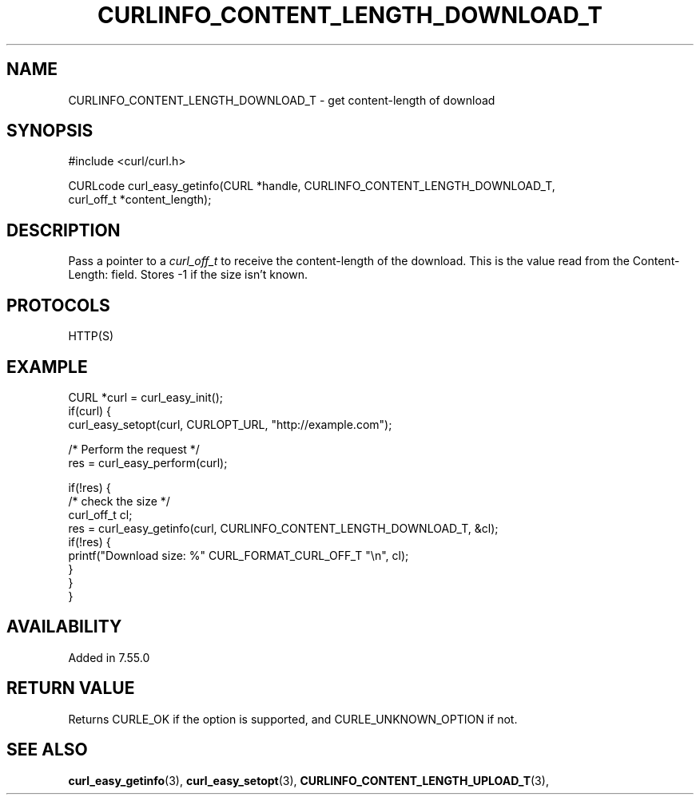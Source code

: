 .\" **************************************************************************
.\" *                                  _   _ ____  _
.\" *  Project                     ___| | | |  _ \| |
.\" *                             / __| | | | |_) | |
.\" *                            | (__| |_| |  _ <| |___
.\" *                             \___|\___/|_| \_\_____|
.\" *
.\" * Copyright (C) 1998 - 2020, Daniel Stenberg, <daniel@haxx.se>, et al.
.\" *
.\" * This software is licensed as described in the file COPYING, which
.\" * you should have received as part of this distribution. The terms
.\" * are also available at https://curl.haxx.se/docs/copyright.html.
.\" *
.\" * You may opt to use, copy, modify, merge, publish, distribute and/or sell
.\" * copies of the Software, and permit persons to whom the Software is
.\" * furnished to do so, under the terms of the COPYING file.
.\" *
.\" * This software is distributed on an "AS IS" basis, WITHOUT WARRANTY OF ANY
.\" * KIND, either express or implied.
.\" *
.\" **************************************************************************
.\"
.TH CURLINFO_CONTENT_LENGTH_DOWNLOAD_T 3 "March 23, 2020" "libcurl 7.71.0" "curl_easy_getinfo options"

.SH NAME
CURLINFO_CONTENT_LENGTH_DOWNLOAD_T \- get content-length of download
.SH SYNOPSIS
#include <curl/curl.h>

CURLcode curl_easy_getinfo(CURL *handle, CURLINFO_CONTENT_LENGTH_DOWNLOAD_T,
                           curl_off_t *content_length);
.SH DESCRIPTION
Pass a pointer to a \fIcurl_off_t\fP to receive the content-length of the
download. This is the value read from the Content-Length: field. Stores -1 if
the size isn't known.
.SH PROTOCOLS
HTTP(S)
.SH EXAMPLE
.nf
CURL *curl = curl_easy_init();
if(curl) {
  curl_easy_setopt(curl, CURLOPT_URL, "http://example.com");

  /* Perform the request */
  res = curl_easy_perform(curl);

  if(!res) {
    /* check the size */
    curl_off_t cl;
    res = curl_easy_getinfo(curl, CURLINFO_CONTENT_LENGTH_DOWNLOAD_T, &cl);
    if(!res) {
      printf("Download size: %" CURL_FORMAT_CURL_OFF_T "\\n", cl);
    }
  }
}
.fi
.SH AVAILABILITY
Added in 7.55.0
.SH RETURN VALUE
Returns CURLE_OK if the option is supported, and CURLE_UNKNOWN_OPTION if not.
.SH "SEE ALSO"
.BR curl_easy_getinfo "(3), " curl_easy_setopt "(3), "
.BR CURLINFO_CONTENT_LENGTH_UPLOAD_T "(3), "
